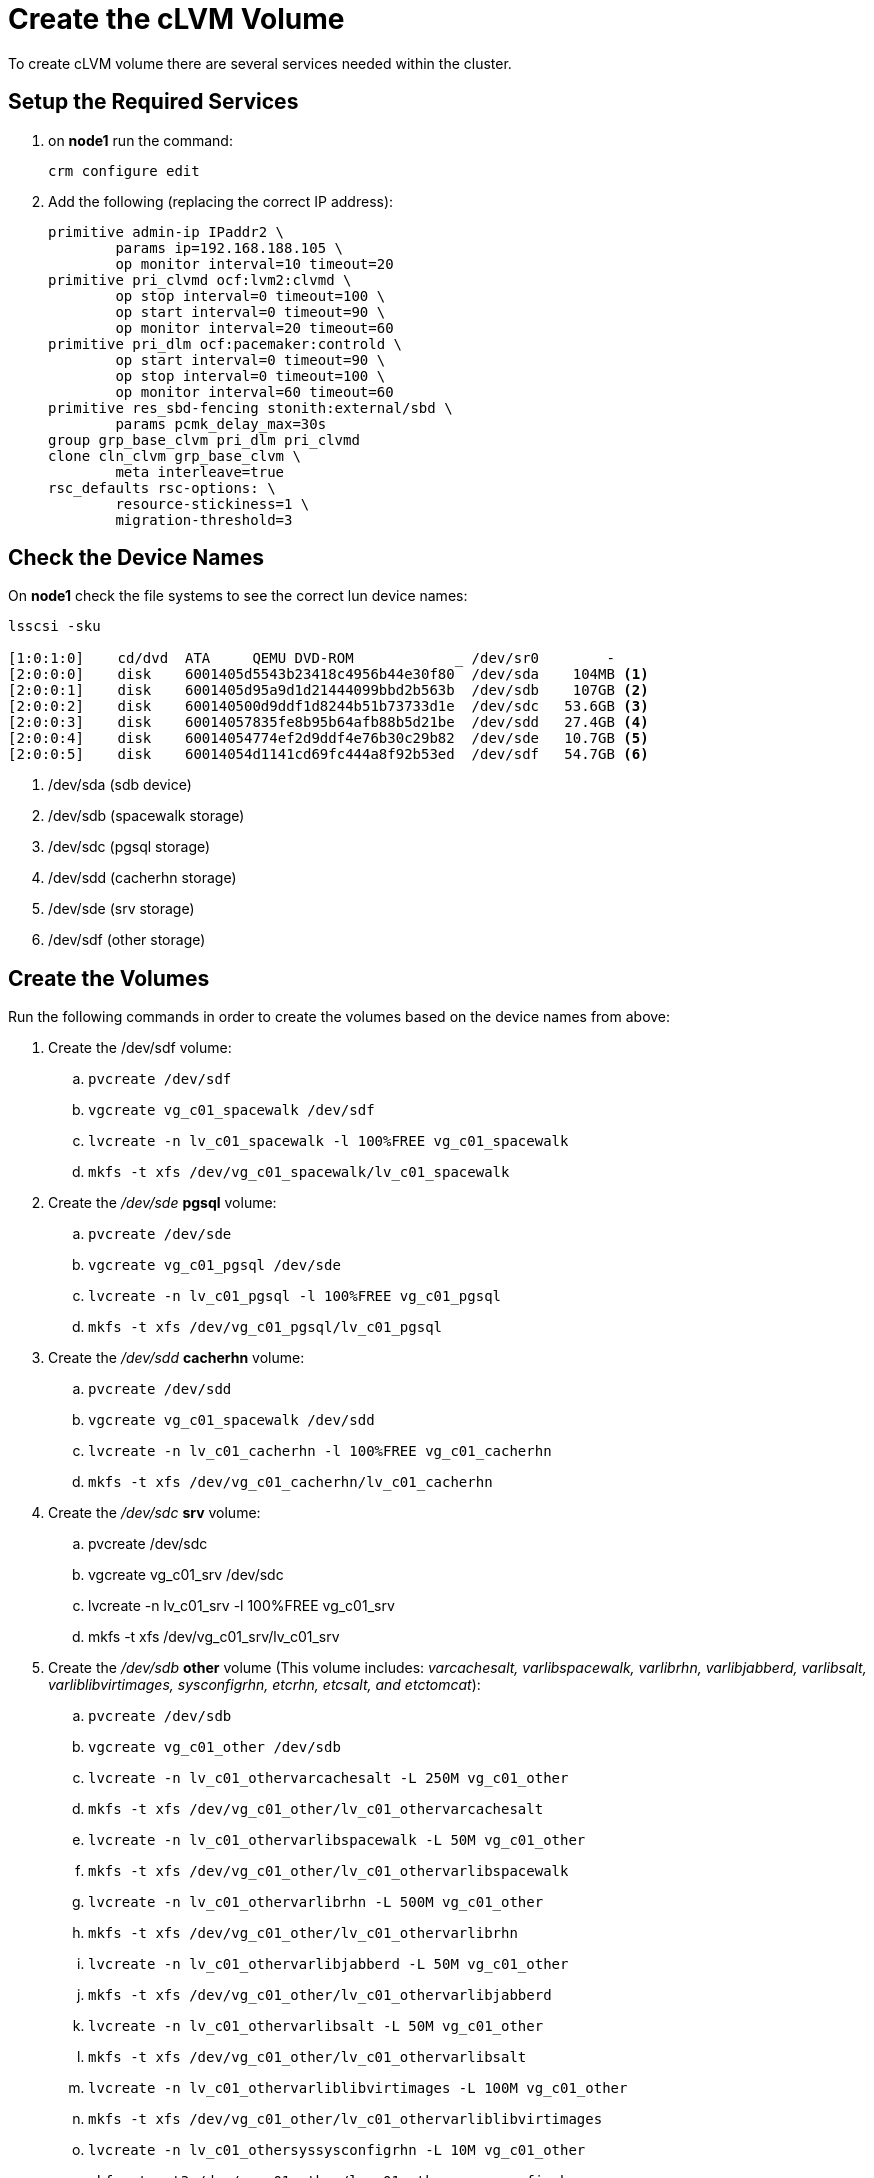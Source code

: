 = Create the cLVM Volume

To create cLVM volume there are several services needed within the cluster.



== Setup the Required Services


. on *node1* run the command:
+
----
crm configure edit
----

. Add the following (replacing the correct IP address):
+
----
primitive admin-ip IPaddr2 \
        params ip=192.168.188.105 \
        op monitor interval=10 timeout=20
primitive pri_clvmd ocf:lvm2:clvmd \
        op stop interval=0 timeout=100 \
        op start interval=0 timeout=90 \
        op monitor interval=20 timeout=60
primitive pri_dlm ocf:pacemaker:controld \
        op start interval=0 timeout=90 \
        op stop interval=0 timeout=100 \
        op monitor interval=60 timeout=60
primitive res_sbd-fencing stonith:external/sbd \
        params pcmk_delay_max=30s
group grp_base_clvm pri_dlm pri_clvmd
clone cln_clvm grp_base_clvm \
        meta interleave=true
rsc_defaults rsc-options: \
        resource-stickiness=1 \
        migration-threshold=3
----



== Check the Device Names

On *node1* check the file systems to see the correct lun device names:

[.small]
....
lsscsi -sku

[1:0:1:0]    cd/dvd  ATA     QEMU DVD-ROM            _ /dev/sr0        -
[2:0:0:0]    disk    6001405d5543b23418c4956b44e30f80  /dev/sda    104MB <1>
[2:0:0:1]    disk    6001405d95a9d1d21444099bbd2b563b  /dev/sdb    107GB <2>
[2:0:0:2]    disk    600140500d9ddf1d8244b51b73733d1e  /dev/sdc   53.6GB <3>
[2:0:0:3]    disk    60014057835fe8b95b64afb88b5d21be  /dev/sdd   27.4GB <4>
[2:0:0:4]    disk    60014054774ef2d9ddf4e76b30c29b82  /dev/sde   10.7GB <5>
[2:0:0:5]    disk    60014054d1141cd69fc444a8f92b53ed  /dev/sdf   54.7GB <6>
....

<1> /dev/sda (sdb device)
<2> /dev/sdb (spacewalk storage)
<3> /dev/sdc (pgsql storage)
<4> /dev/sdd (cacherhn storage)
<5> /dev/sde (srv storage)
<6> /dev/sdf (other storage)




== Create the Volumes
Run the following commands in order to create the volumes based on the device names from above:

. Create the /dev/sdf volume:
.. `pvcreate /dev/sdf`

.. `vgcreate vg_c01_spacewalk /dev/sdf`

.. `lvcreate -n lv_c01_spacewalk -l 100%FREE vg_c01_spacewalk`

.. `mkfs -t xfs /dev/vg_c01_spacewalk/lv_c01_spacewalk`

. Create the _/dev/sde_ *pgsql* volume:

.. `pvcreate /dev/sde`

.. `vgcreate vg_c01_pgsql /dev/sde`

.. `lvcreate -n lv_c01_pgsql -l 100%FREE vg_c01_pgsql`
 
.. `mkfs -t xfs /dev/vg_c01_pgsql/lv_c01_pgsql`

. Create the _/dev/sdd_ *cacherhn* volume:

.. `pvcreate /dev/sdd`

.. `vgcreate vg_c01_spacewalk /dev/sdd`

.. `lvcreate -n lv_c01_cacherhn -l 100%FREE vg_c01_cacherhn`

.. `mkfs -t xfs /dev/vg_c01_cacherhn/lv_c01_cacherhn`

. Create the _/dev/sdc_ *srv* volume:

.. pvcreate /dev/sdc

.. vgcreate vg_c01_srv /dev/sdc

.. lvcreate -n lv_c01_srv -l 100%FREE vg_c01_srv

.. mkfs -t xfs /dev/vg_c01_srv/lv_c01_srv

. Create the _/dev/sdb_ *other* volume (This volume includes: __varcachesalt, varlibspacewalk, varlibrhn, varlibjabberd, varlibsalt, varliblibvirtimages, sysconfigrhn, etcrhn, etcsalt, and etctomcat__):

.. `pvcreate /dev/sdb`

.. `vgcreate vg_c01_other /dev/sdb`

.. `lvcreate -n lv_c01_othervarcachesalt -L 250M vg_c01_other`

.. `mkfs -t xfs /dev/vg_c01_other/lv_c01_othervarcachesalt`

.. `lvcreate -n lv_c01_othervarlibspacewalk -L 50M vg_c01_other`

.. `mkfs -t xfs /dev/vg_c01_other/lv_c01_othervarlibspacewalk`

.. `lvcreate -n lv_c01_othervarlibrhn -L 500M vg_c01_other`

.. `mkfs -t xfs /dev/vg_c01_other/lv_c01_othervarlibrhn`

.. `lvcreate -n lv_c01_othervarlibjabberd -L 50M vg_c01_other`

.. `mkfs -t xfs /dev/vg_c01_other/lv_c01_othervarlibjabberd`

.. `lvcreate -n lv_c01_othervarlibsalt -L 50M vg_c01_other`

.. `mkfs -t xfs /dev/vg_c01_other/lv_c01_othervarlibsalt`

.. `lvcreate -n lv_c01_othervarliblibvirtimages -L 100M vg_c01_other`

.. `mkfs -t xfs /dev/vg_c01_other/lv_c01_othervarliblibvirtimages`

.. `lvcreate -n lv_c01_othersyssysconfigrhn -L 10M vg_c01_other`

.. `mkfs -t ext3 /dev/vg_c01_other/lv_c01_othersyssysconfigrhn`

.. `lvcreate -n lv_c01_otheretcrhn -L 10M vg_c01_other`

.. `mkfs -t ext3 /dev/vg_c01_other/lv_c01_otheretcrhn`

.. `lvcreate -n lv_c01_otheretcsalt -L 10M vg_c01_other`

.. `mkfs -t ext3 /dev/vg_c01_other/lv_c01_otheretcsalt`

.. `lvcreate -n lv_c01_otheretctomcat -L 10M vg_c01_other`

.. `mkfs -t ext3 /dev/vg_c01_other/lv_c01_otheretctomcat`

== Check the File Systems

After completing the above steps the filesystems should look like the following:

----
lvs
  LV                              VG               Attr       LSize   Pool Origin Data%  Meta%  Move Log Cpy%Sync Convert
  lv_c01_cacherhn                 vg_c01_cacherhn  -wi-a-----  25.58g                                                    
  lv_c01_otheretcrhn              vg_c01_other     -wi-a-----  12.00m                                                    
  lv_c01_otheretcsalt             vg_c01_other     -wi-a-----  12.00m                                                    
  lv_c01_otheretctomcat           vg_c01_other     -wi-a-----  12.00m                                                    
  lv_c01_othersyssysconfigrhn     vg_c01_other     -wi-a-----  12.00m                                                    
  lv_c01_othervarcachesalt        vg_c01_other     -wi-a----- 252.00m                                                    
  lv_c01_othervarlibjabberd       vg_c01_other     -wi-a-----  52.00m                                                    
  lv_c01_othervarliblibvirtimages vg_c01_other     -wi-a----- 100.00m                                                    
  lv_c01_othervarlibrhn           vg_c01_other     -wi-a----- 500.00m                                                    
  lv_c01_othervarlibsalt          vg_c01_other     -wi-a-----  52.00m                                                    
  lv_c01_othervarlibspacewalk     vg_c01_other     -wi-a-----  52.00m                                                    
  lv_c01_pgsql                    vg_c01_pgsql     -wi-a-----  49.99g                                                    
  lv_c01_spacewalk                vg_c01_spacewalk -wi-a-----  99.99g                                                    
  lv_c01_srv                      vg_c01_srv       -wi-a-----   9.99g                
----

----
pvs
  PV         VG               Fmt  Attr PSize  PFree 
  /dev/sdb   vg_c01_other     lvm2 a--  50.97g 49.94g
  /dev/sdc   vg_c01_srv       lvm2 a--   9.99g     0 
  /dev/sdd   vg_c01_cacherhn  lvm2 a--  25.58g     0 
  /dev/sde   vg_c01_pgsql     lvm2 a--  49.99g     0 
  /dev/sdf   vg_c01_spacewalk lvm2 a--  99.99g     0 
----